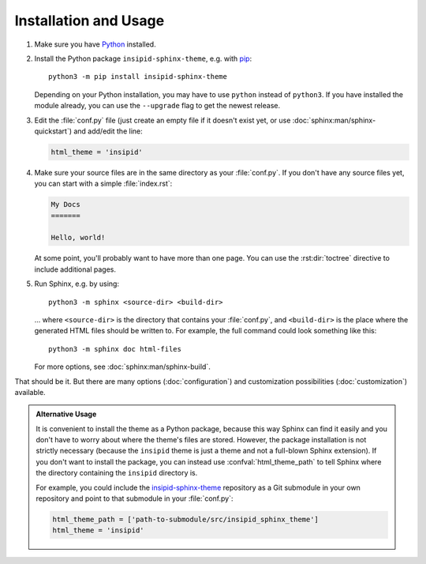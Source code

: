 .. highlight:: none

Installation and Usage
======================

#.  Make sure you have Python_ installed.

#.  Install the Python package ``insipid-sphinx-theme``, e.g. with pip_::

        python3 -m pip install insipid-sphinx-theme

    Depending on your Python installation,
    you may have to use ``python`` instead of ``python3``.
    If you have installed the module already,
    you can use the ``--upgrade`` flag to get the newest release.

#.  Edit the :file:`conf.py` file
    (just create an empty file if it doesn't exist yet,
    or use :doc:`sphinx:man/sphinx-quickstart`) and add/edit the line:

    .. code-block:: python
 
        html_theme = 'insipid'

#.  Make sure your source files are
    in the same directory as your :file:`conf.py`.
    If you don't have any source files yet,
    you can start with a simple :file:`index.rst`:

    .. code-block:: rst

        My Docs
        =======

        Hello, world!

    At some point, you'll probably want to have more than one page.
    You can use the :rst:dir:`toctree` directive
    to include additional pages.

#.  Run Sphinx, e.g. by using::

        python3 -m sphinx <source-dir> <build-dir>

    ... where ``<source-dir>`` is the directory
    that contains your :file:`conf.py`,
    and ``<build-dir>`` is the place where the generated HTML files
    should be written to.
    For example, the full command could look something like this::

        python3 -m sphinx doc html-files

    For more options, see :doc:`sphinx:man/sphinx-build`.


That should be it.
But there are many options (:doc:`configuration`) and customization
possibilities (:doc:`customization`) available.

.. admonition:: Alternative Usage

    It is convenient to install the theme as a Python package,
    because this way Sphinx can find it easily
    and you don't have to worry about where the theme's files are stored.
    However, the package installation is not strictly necessary
    (because the ``insipid`` theme is just a theme
    and not a full-blown Sphinx extension).
    If you don't want to install the package,
    you can instead use :confval:`html_theme_path`
    to tell Sphinx where the directory containing the ``insipid`` directory is.

    For example, you could include the insipid-sphinx-theme_ repository
    as a Git submodule in your own repository and point to that submodule
    in your :file:`conf.py`:

    .. code-block:: python

        html_theme_path = ['path-to-submodule/src/insipid_sphinx_theme']
        html_theme = 'insipid'

.. _Python: https://www.python.org/
.. _pip: https://pip.pypa.io/
.. _insipid-sphinx-theme: https://github.com/mgeier/insipid-sphinx-theme/
